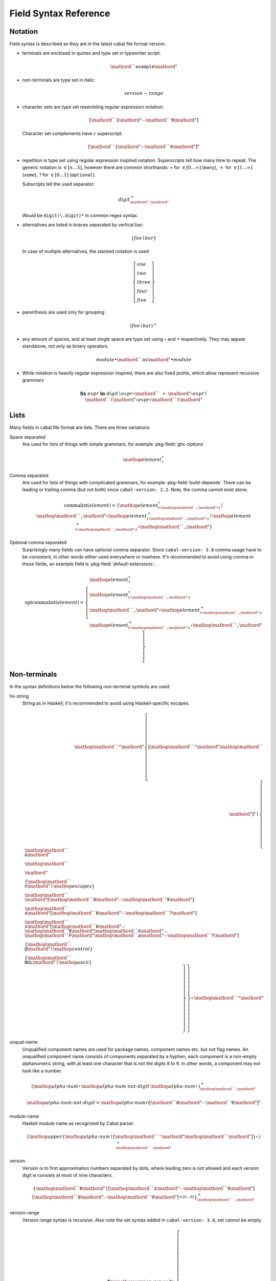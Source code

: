 .. _buildinfo-field-reference:

Field Syntax Reference
======================

Notation
---------------

Field syntax is described as they are in the latest cabal file format version.

* terminals are enclosed in quotes and type set in typewriter script:

  .. math::

      \mathord{``}\mathtt{example}\mathord{"}

* non-terminals are type set in italic:

  .. math::

      \mathit{version\text-range}

* character sets are type set resembling regular expression notation:


  .. math::

      [ \mathord{``}\mathtt{1}\mathord{"} \cdots \mathord{``}\mathtt{9}\mathord{"} ]

  Character set complements have :math:`c` superscript:

  .. math::

      [ \mathord{``}\mathtt{1}\mathord{"} \cdots \mathord{``}\mathtt{9}\mathord{"} ]^c

* repetition is type set using regular expression inspired notation.
  Superscripts tell how many time to repeat:
  The generic notation is :math:`\in[n\ldots5]`, however there
  are common shorthands:
  :math:`\ast` for :math:`\in[0\ldots\infty]` (``many``),
  :math:`+` for :math:`\in[1\ldots\infty]` (``some``),
  :math:`?` for :math:`\in[0\ldots1]` (``optional``).

  Subscripts tell the used separator:

  .. math::

      \mathit{digit}^+_{\mathord{"}\mathtt{.}\mathord{"}}

  Would be ``digit(\.digit)*`` in common regex syntax.

* alternatives are listed in braces separated by vertical bar:

  .. math::

      \{ \mathit{foo} \mid \mathit{bar} \}

  In case of multiple alternatives, the stacked notation is used

  .. math::

      \left\{\begin{gathered}
      \mathit{one} \\
      \mathit{two} \\
      \mathit{three} \\
      \mathit{four} \\
      \mathit{five}
      \end{gathered}\right\}

* parenthesis are used only for grouping:

  .. math::

      \left(\mathit{foo} \mid \mathit{bar}\right)^+

* any amount of spaces, and at least single space are type set using
  :math:`\circ` and :math:`\bullet` respectively.
  They may appear standalone, not only as binary operators.

  .. math::

      \mathit{module} \bullet \mathord{``}\mathtt{as}\mathord{"} \bullet \mathit{module}

* While notation is heavily regular expression inspired, there
  are also fixed points, which allow represent recursive grammars


  .. math::

      \mathbf{fix}\; \mathit{expr}\; \mathbf{in}\; \mathit{digit}
      \mid \mathit{expr} \circ \mathord{``}\mathtt{+}\mathord{"} \circ \mathit{expr}
      \mid \mathord{``}\mathtt{(} \mathord{"} \circ \mathit{expr} \circ \mathord{``}\mathtt{)}\mathord{"}

Lists
-----

Many fields in cabal file format are lists. There are three variations:

Space separated
    Are used for lists of things with simple grammars, for example :pkg-field:`ghc-options`

    .. math::
        {\mathop{\mathit{element}}}^\ast_{\bullet}

Comma separated
    Are used for lists of things with complicated grammars, for example :pkg-field:`build-depends`
    There can be leading or trailing comma (but not both) since ``cabal-version: 2.2``.
    Note, the comma cannot exist alone.

    .. math::
        \mathrm{commalist}(\mathit{element}) =
        \left\{ {\mathop{\mathit{element}}}^\ast_{\left(\circ\mathop{\mathord{``}\mathtt{\text{,}}\mathord{"}}\circ\right)}\mid\mathop{\mathord{``}\mathtt{\text{,}}\mathord{"}}\circ{\mathop{\mathit{element}}}^+_{\left(\circ\mathop{\mathord{``}\mathtt{\text{,}}\mathord{"}}\circ\right)}\mid{\mathop{\mathit{element}}}^+_{\left(\circ\mathop{\mathord{``}\mathtt{\text{,}}\mathord{"}}\circ\right)}\circ\mathop{\mathord{``}\mathtt{\text{,}}\mathord{"}} \right\}

Optional comma separated
    Surprisingly many fields can have optional comma separator.
    Since ``cabal-version: 3.0`` comma usage have to be consistent,
    in other words either used everywhere or nowhere.
    It's recommended to avoid using comma in these fields,
    an example field is :pkg-field:`default-extensions`.

    .. math::
        \mathrm{optcommalist}(\mathit{element}) =
        \left\{ \begin{gathered}{\mathop{\mathit{element}}}^\ast_{\bullet}\\{\mathop{\mathit{element}}}^\ast_{\left(\circ\mathop{\mathord{``}\mathtt{\text{,}}\mathord{"}}\circ\right)}\\\mathop{\mathord{``}\mathtt{\text{,}}\mathord{"}}\circ{\mathop{\mathit{element}}}^+_{\left(\circ\mathop{\mathord{``}\mathtt{\text{,}}\mathord{"}}\circ\right)}\\{\mathop{\mathit{element}}}^+_{\left(\circ\mathop{\mathord{``}\mathtt{\text{,}}\mathord{"}}\circ\right)}\circ\mathop{\mathord{``}\mathtt{\text{,}}\mathord{"}}\end{gathered} \right\}

Non-terminals
-------------

In the syntax definitions below the following non-terminal symbols are used:

hs-string
    String as in Haskell; it's recommended to avoid using Haskell-specific escapes.

    .. math::
        \mathop{\mathord{``}\mathtt{\text{"}}\mathord{"}}{\left\{ {[\mathop{\mathord{``}\mathtt{\text{"}}\mathord{"}}\mathop{\mathord{``}\mathtt{\text{\\}}\mathord{"}}]^c}\mid\left\{ \begin{gathered}\mathop{\mathord{``}\mathtt{\text{\\}\text{&}}\mathord{"}}\\\mathop{\mathord{``}\mathtt{\text{\\}\text{\\}}\mathord{"}}\\\left\{ \mathop{\mathord{``}\mathtt{\text{\\}n}\mathord{"}}\mid\mathop{\mathit{escapes}} \right\}\\\mathop{\mathord{``}\mathtt{\text{\\}}\mathord{"}}[\mathop{\mathord{``}\mathtt{0}\mathord{"}}\cdots\mathop{\mathord{``}\mathtt{9}\mathord{"}}]\\\mathop{\mathord{``}\mathtt{\text{\\}o}\mathord{"}}[\mathop{\mathord{``}\mathtt{0}\mathord{"}}\cdots\mathop{\mathord{``}\mathtt{7}\mathord{"}}]\\\mathop{\mathord{``}\mathtt{\text{\\}x}\mathord{"}}[\mathop{\mathord{``}\mathtt{0}\mathord{"}}\cdots\mathop{\mathord{``}\mathtt{9}\mathord{"}}\mathop{\mathord{``}\mathtt{A}\mathord{"}}\cdots\mathop{\mathord{``}\mathtt{F}\mathord{"}}\mathop{\mathord{``}\mathtt{a}\mathord{"}}\cdots\mathop{\mathord{``}\mathtt{f}\mathord{"}}]\\\left\{ \mathop{\mathord{``}\mathtt{\text{\\}\text{^}\text{@}}\mathord{"}}\mid\mathop{\mathit{control}} \right\}\\\left\{ \mathop{\mathord{``}\mathtt{\text{\\}NUL}\mathord{"}}\mid\mathop{\mathit{ascii}} \right\}\end{gathered} \right\} \right\}}^\ast_{}\mathop{\mathord{``}\mathtt{\text{"}}\mathord{"}}

unqual-name
    Unqualified component names are used for package names, component names etc. but not flag names. An unqualified component name consists of components separated by a hyphen, each component is a non-empty alphanumeric string, with at least one character that is not the digits ``0`` to ``9``. In other words, a component may not look like a number.

    .. math::
        {\left({\mathop{\mathit{alpha\text{-}num}}}^\ast_{}{\mathop{\mathit{alpha\text{-}num\text{-}not\text{-}digit}}}\:{\mathop{\mathit{alpha\text{-}num}}}^\ast_{}\right)}^+_{\mathop{\mathord{``}\mathtt{\text{-}}\mathord{"}}}

    .. math::
        {\mathop{\mathit{alpha\text{-}num\text{-}not\text{-}digit}}} = {\mathop{\mathit{alpha\text{-}num}}}\cap{[ \mathord{``}\mathtt{0}\mathord{"} \cdots \mathord{``}\mathtt{9}\mathord{"} ]^c}

module-name
    Haskell module name as recognized by Cabal parser.

    .. math::
        {\left(\mathop{\mathit{upper}}{\left\{ \mathop{\mathit{alpha\text{-}num}}\mid[\mathop{\mathord{``}\mathtt{\text{'}}\mathord{"}}\mathop{\mathord{``}\mathtt{\text{_}}\mathord{"}}] \right\}}^\ast_{}\right)}^+_{\mathop{\mathord{``}\mathtt{\text{.}}\mathord{"}}}

version
    Version is to first approximation numbers separated by dots, where leading zero is not allowed and each version digit is consists at most of nine characters.

    .. math::
        {\left\{ \mathop{\mathord{``}\mathtt{0}\mathord{"}}\mid[\mathop{\mathord{``}\mathtt{1}\mathord{"}}\cdots\mathop{\mathord{``}\mathtt{9}\mathord{"}}]{[\mathop{\mathord{``}\mathtt{0}\mathord{"}}\cdots\mathop{\mathord{``}\mathtt{9}\mathord{"}}]}^{\in [0\ldots8]}_{} \right\}}^+_{\mathop{\mathord{``}\mathtt{\text{.}}\mathord{"}}}

version-range
    Version range syntax is recursive. Also note the set syntax added in ``cabal-version: 3.0``, set cannot be empty.

    .. math::
        \mathbf{fix}\;\mathop{\mathit{version\text{-}range}}\;\mathbf{in}\;\left\{ \begin{gathered}\mathop{\mathord{``}\mathtt{\text{=}\text{=}}\mathord{"}}\circ\mathop{\mathit{version}}\\\mathop{\mathord{``}\mathtt{\text{>}}\mathord{"}}\circ\mathop{\mathit{version}}\\\mathop{\mathord{``}\mathtt{\text{<}}\mathord{"}}\circ\mathop{\mathit{version}}\\\mathop{\mathord{``}\mathtt{\text{<}\text{=}}\mathord{"}}\circ\mathop{\mathit{version}}\\\mathop{\mathord{``}\mathtt{\text{>}\text{=}}\mathord{"}}\circ\mathop{\mathit{version}}\\\mathop{\mathord{``}\mathtt{\text{^}\text{>}\text{=}}\mathord{"}}\circ\mathop{\mathit{version}}\\\mathop{\mathord{``}\mathtt{\text{=}\text{=}}\mathord{"}}\circ{\left\{ \mathop{\mathord{``}\mathtt{0}\mathord{"}}\mid[\mathop{\mathord{``}\mathtt{1}\mathord{"}}\cdots\mathop{\mathord{``}\mathtt{9}\mathord{"}}]{[\mathop{\mathord{``}\mathtt{0}\mathord{"}}\cdots\mathop{\mathord{``}\mathtt{9}\mathord{"}}]}^{\in [0\ldots8]}_{} \right\}}^+_{\mathop{\mathord{``}\mathtt{\text{.}}\mathord{"}}}\mathop{\mathord{``}\mathtt{\text{.}\text{*}}\mathord{"}}\\\mathop{\mathit{version\text{-}range}}\circ\mathop{\mathord{``}\mathtt{\text{|}\text{|}}\mathord{"}}\circ\mathop{\mathit{version\text{-}range}}\\\mathop{\mathit{version\text{-}range}}\circ\mathop{\mathord{``}\mathtt{\text{&}\text{&}}\mathord{"}}\circ\mathop{\mathit{version\text{-}range}}\\\mathop{\mathord{``}\mathtt{\text{(}}\mathord{"}}\circ\mathop{\mathit{version\text{-}range}}\circ\mathop{\mathord{``}\mathtt{\text{)}}\mathord{"}}\\\mathop{\mathord{``}\mathtt{\text{=}\text{=}}\mathord{"}}\circ\mathop{\mathord{``}\mathtt{\{}\mathord{"}}\circ{\mathop{\mathit{version}}}^+_{\left(\circ\mathop{\mathord{``}\mathtt{\text{,}}\mathord{"}}\circ\right)}\circ\mathop{\mathord{``}\mathtt{\}}\mathord{"}}\\\mathop{\mathord{``}\mathtt{\text{^}\text{>}\text{=}}\mathord{"}}\circ\mathop{\mathord{``}\mathtt{\{}\mathord{"}}\circ{\mathop{\mathit{version}}}^+_{\left(\circ\mathop{\mathord{``}\mathtt{\text{,}}\mathord{"}}\circ\right)}\circ\mathop{\mathord{``}\mathtt{\}}\mathord{"}}\end{gathered} \right\}


Build info fields
-----------------

asm-options
    * Monoidal field
    * Available since ``cabal-version: 3.0``.
    * Documentation of :pkg-field:`asm-options`

    .. math::
        {\left\{ \mathop{\mathit{hs\text{-}string}}\mid{{[\mathop{\mathord{``}\mathtt{\ }\mathord{"}}]^c}}^+_{} \right\}}^\ast_{\bullet}

asm-sources
    * Monoidal field
    * Available since ``cabal-version: 3.0``.
    * Documentation of :pkg-field:`asm-sources`

    .. math::
        \mathrm{commalist}\left\{ \mathop{\mathit{hs\text{-}string}}\mid{{[\mathop{\mathord{``}\mathtt{\ }\mathord{"}}\mathop{\mathord{``}\mathtt{\text{,}}\mathord{"}}]^c}}^+_{} \right\}

autogen-includes
    * Monoidal field
    * Available since ``cabal-version: 3.0``.
    * Documentation of :pkg-field:`autogen-includes`

    .. math::
        \mathrm{optcommalist}\left\{ \mathop{\mathit{hs\text{-}string}}\mid{{[\mathop{\mathord{``}\mathtt{\ }\mathord{"}}\mathop{\mathord{``}\mathtt{\text{,}}\mathord{"}}]^c}}^+_{} \right\}

autogen-modules
    * Monoidal field
    * Available since ``cabal-version: 2.0``.
    * Documentation of :pkg-field:`autogen-modules`

    .. math::
        \mathrm{commalist}\left({\left(\mathop{\mathit{upper}}{\left\{ \mathop{\mathit{alpha\text{-}num}}\mid[\mathop{\mathord{``}\mathtt{\text{'}}\mathord{"}}\mathop{\mathord{``}\mathtt{\text{_}}\mathord{"}}] \right\}}^\ast_{}\right)}^+_{\mathop{\mathord{``}\mathtt{\text{.}}\mathord{"}}}\right)

build-depends
    * Monoidal field
    * Documentation of :pkg-field:`build-depends`

    .. math::
        \mathrm{commalist}\left(\mathop{\mathit{pkg\text{-}name}}{\left(\mathop{\mathord{``}\mathtt{\text{:}}\mathord{"}}\left\{ \mathop{\mathit{unqual\text{-}name}}\mid\mathop{\mathord{``}\mathtt{\{}\mathord{"}}\circ{\mathop{\mathit{unqual\text{-}name}}}^+_{\left(\circ\mathop{\mathord{``}\mathtt{\text{,}}\mathord{"}}\circ\right)}\circ\mathop{\mathord{``}\mathtt{\}}\mathord{"}} \right\}\right)}^?{\left(\circ\mathop{\mathit{version\text{-}range}}\right)}^?\right)

build-tool-depends
    * Monoidal field
    * Documentation of :pkg-field:`build-tool-depends`

    .. math::
        \mathrm{commalist}\mathsf{\color{red}{TODO}}

build-tools
    * Monoidal field
    * Deprecated since ``cabal-version: 2.0``: Please use 'build-tool-depends' field
    * Removed in ``cabal-version: 3.0``: Please use 'build-tool-depends' field.

    .. math::
        \mathrm{commalist}\mathsf{\color{red}{TODO}}

buildable
    * Boolean field
    * Default: ``True``
    * Documentation of :pkg-field:`buildable`

    .. math::
        \left\{ \mathop{\mathord{``}\mathtt{True}\mathord{"}}\mid\mathop{\mathord{``}\mathtt{False}\mathord{"}} \right\}

c-sources
    * Monoidal field
    * Documentation of :pkg-field:`c-sources`

    .. math::
        \mathrm{commalist}\left\{ \mathop{\mathit{hs\text{-}string}}\mid{{[\mathop{\mathord{``}\mathtt{\ }\mathord{"}}\mathop{\mathord{``}\mathtt{\text{,}}\mathord{"}}]^c}}^+_{} \right\}

cc-options
    * Monoidal field
    * Documentation of :pkg-field:`cc-options`

    .. math::
        {\left\{ \mathop{\mathit{hs\text{-}string}}\mid{{[\mathop{\mathord{``}\mathtt{\ }\mathord{"}}]^c}}^+_{} \right\}}^\ast_{\bullet}

cmm-options
    * Monoidal field
    * Available since ``cabal-version: 3.0``.
    * Documentation of :pkg-field:`cmm-options`

    .. math::
        {\left\{ \mathop{\mathit{hs\text{-}string}}\mid{{[\mathop{\mathord{``}\mathtt{\ }\mathord{"}}]^c}}^+_{} \right\}}^\ast_{\bullet}

cmm-sources
    * Monoidal field
    * Available since ``cabal-version: 3.0``.
    * Documentation of :pkg-field:`cmm-sources`

    .. math::
        \mathrm{commalist}\left\{ \mathop{\mathit{hs\text{-}string}}\mid{{[\mathop{\mathord{``}\mathtt{\ }\mathord{"}}\mathop{\mathord{``}\mathtt{\text{,}}\mathord{"}}]^c}}^+_{} \right\}

cpp-options
    * Monoidal field
    * Documentation of :pkg-field:`cpp-options`

    .. math::
        {\left\{ \mathop{\mathit{hs\text{-}string}}\mid{{[\mathop{\mathord{``}\mathtt{\ }\mathord{"}}]^c}}^+_{} \right\}}^\ast_{\bullet}

cxx-options
    * Monoidal field
    * Available since ``cabal-version: 2.2``.
    * Documentation of :pkg-field:`cxx-options`

    .. math::
        {\left\{ \mathop{\mathit{hs\text{-}string}}\mid{{[\mathop{\mathord{``}\mathtt{\ }\mathord{"}}]^c}}^+_{} \right\}}^\ast_{\bullet}

cxx-sources
    * Monoidal field
    * Available since ``cabal-version: 2.2``.
    * Documentation of :pkg-field:`cxx-sources`

    .. math::
        \mathrm{commalist}\left\{ \mathop{\mathit{hs\text{-}string}}\mid{{[\mathop{\mathord{``}\mathtt{\ }\mathord{"}}\mathop{\mathord{``}\mathtt{\text{,}}\mathord{"}}]^c}}^+_{} \right\}

default-extensions
    * Monoidal field
    * Available since ``cabal-version: 1.10``.
    * Documentation of :pkg-field:`default-extensions`

    .. math::
        \mathrm{optcommalist}\mathsf{\color{red}{TODO}}

default-language
    * Optional field
    * Available since ``cabal-version: 1.10``.
    * Documentation of :pkg-field:`default-language`

    .. math::
        \left\{ \mathop{\mathord{``}\mathtt{Haskell98}\mathord{"}}\mid\mathop{\mathord{``}\mathtt{Haskell2010}\mathord{"}} \right\}

extensions
    * Monoidal field
    * Deprecated since ``cabal-version: 1.12``: Please use 'default-extensions' or 'other-extensions' fields.
    * Removed in ``cabal-version: 3.0``: Please use 'default-extensions' or 'other-extensions' fields.

    .. math::
        \mathrm{optcommalist}\mathsf{\color{red}{TODO}}

extra-bundled-libraries
    * Monoidal field
    * Documentation of :pkg-field:`extra-bundled-libraries`

    .. math::
        \mathrm{commalist}\left\{ \mathop{\mathit{hs\text{-}string}}\mid{{[\mathop{\mathord{``}\mathtt{\ }\mathord{"}}\mathop{\mathord{``}\mathtt{\text{,}}\mathord{"}}]^c}}^+_{} \right\}

extra-dynamic-library-flavours
    * Monoidal field
    * Available since ``cabal-version: 3.0``.
    * Documentation of :pkg-field:`extra-dynamic-library-flavours`

    .. math::
        \mathrm{commalist}\left\{ \mathop{\mathit{hs\text{-}string}}\mid{{[\mathop{\mathord{``}\mathtt{\ }\mathord{"}}\mathop{\mathord{``}\mathtt{\text{,}}\mathord{"}}]^c}}^+_{} \right\}

extra-framework-dirs
    * Monoidal field
    * Documentation of :pkg-field:`extra-framework-dirs`

    .. math::
        \mathrm{optcommalist}\left\{ \mathop{\mathit{hs\text{-}string}}\mid{{[\mathop{\mathord{``}\mathtt{\ }\mathord{"}}\mathop{\mathord{``}\mathtt{\text{,}}\mathord{"}}]^c}}^+_{} \right\}

extra-ghci-libraries
    * Monoidal field
    * Documentation of :pkg-field:`extra-ghci-libraries`

    .. math::
        \mathrm{commalist}\left\{ \mathop{\mathit{hs\text{-}string}}\mid{{[\mathop{\mathord{``}\mathtt{\ }\mathord{"}}\mathop{\mathord{``}\mathtt{\text{,}}\mathord{"}}]^c}}^+_{} \right\}

extra-lib-dirs
    * Monoidal field
    * Documentation of :pkg-field:`extra-lib-dirs`

    .. math::
        \mathrm{optcommalist}\left\{ \mathop{\mathit{hs\text{-}string}}\mid{{[\mathop{\mathord{``}\mathtt{\ }\mathord{"}}\mathop{\mathord{``}\mathtt{\text{,}}\mathord{"}}]^c}}^+_{} \right\}

extra-lib-dirs-static
    * Monoidal field
    * Documentation of :pkg-field:`extra-lib-dirs-static`

    .. math::
        \mathrm{optcommalist}\left\{ \mathop{\mathit{hs\text{-}string}}\mid{{[\mathop{\mathord{``}\mathtt{\ }\mathord{"}}\mathop{\mathord{``}\mathtt{\text{,}}\mathord{"}}]^c}}^+_{} \right\}

extra-libraries
    * Monoidal field
    * Documentation of :pkg-field:`extra-libraries`

    .. math::
        \mathrm{commalist}\left\{ \mathop{\mathit{hs\text{-}string}}\mid{{[\mathop{\mathord{``}\mathtt{\ }\mathord{"}}\mathop{\mathord{``}\mathtt{\text{,}}\mathord{"}}]^c}}^+_{} \right\}

extra-library-flavours
    * Monoidal field
    * Documentation of :pkg-field:`extra-library-flavours`

    .. math::
        \mathrm{commalist}\left\{ \mathop{\mathit{hs\text{-}string}}\mid{{[\mathop{\mathord{``}\mathtt{\ }\mathord{"}}\mathop{\mathord{``}\mathtt{\text{,}}\mathord{"}}]^c}}^+_{} \right\}

extra-libraries
    * Monoidal field
    * Documentation of :pkg-field:`extra-libraries-static`

    .. math::
        \mathrm{commalist}\left\{ \mathop{\mathit{hs\text{-}string}}\mid{{[\mathop{\mathord{``}\mathtt{\ }\mathord{"}}\mathop{\mathord{``}\mathtt{\text{,}}\mathord{"}}]^c}}^+_{} \right\}

frameworks
    * Monoidal field
    * Documentation of :pkg-field:`frameworks`

    .. math::
        \mathrm{optcommalist}\left\{ \mathop{\mathit{hs\text{-}string}}\mid{{[\mathop{\mathord{``}\mathtt{\ }\mathord{"}}\mathop{\mathord{``}\mathtt{\text{,}}\mathord{"}}]^c}}^+_{} \right\}

ghc-options
    * Monoidal field
    * Documentation of :pkg-field:`ghc-options`

    .. math::
        {\left\{ \mathop{\mathit{hs\text{-}string}}\mid{{[\mathop{\mathord{``}\mathtt{\ }\mathord{"}}]^c}}^+_{} \right\}}^\ast_{\bullet}

ghc-prof-options
    * Monoidal field
    * Documentation of :pkg-field:`ghc-prof-options`

    .. math::
        {\left\{ \mathop{\mathit{hs\text{-}string}}\mid{{[\mathop{\mathord{``}\mathtt{\ }\mathord{"}}]^c}}^+_{} \right\}}^\ast_{\bullet}

ghc-shared-options
    * Monoidal field
    * Documentation of :pkg-field:`ghc-shared-options`

    .. math::
        {\left\{ \mathop{\mathit{hs\text{-}string}}\mid{{[\mathop{\mathord{``}\mathtt{\ }\mathord{"}}]^c}}^+_{} \right\}}^\ast_{\bullet}

ghcjs-options
    * Monoidal field
    * Documentation of :pkg-field:`ghcjs-options`

    .. math::
        {\left\{ \mathop{\mathit{hs\text{-}string}}\mid{{[\mathop{\mathord{``}\mathtt{\ }\mathord{"}}]^c}}^+_{} \right\}}^\ast_{\bullet}

ghcjs-prof-options
    * Monoidal field
    * Documentation of :pkg-field:`ghcjs-prof-options`

    .. math::
        {\left\{ \mathop{\mathit{hs\text{-}string}}\mid{{[\mathop{\mathord{``}\mathtt{\ }\mathord{"}}]^c}}^+_{} \right\}}^\ast_{\bullet}

ghcjs-shared-options
    * Monoidal field
    * Documentation of :pkg-field:`ghcjs-shared-options`

    .. math::
        {\left\{ \mathop{\mathit{hs\text{-}string}}\mid{{[\mathop{\mathord{``}\mathtt{\ }\mathord{"}}]^c}}^+_{} \right\}}^\ast_{\bullet}

hs-source-dir
    * Monoidal field
    * Deprecated since ``cabal-version: 1.2``: Please use 'hs-source-dirs'
    * Removed in ``cabal-version: 3.0``: Please use 'hs-source-dirs' field.

    .. math::
        \mathrm{optcommalist}\left\{ \mathop{\mathit{hs\text{-}string}}\mid{{[\mathop{\mathord{``}\mathtt{\ }\mathord{"}}\mathop{\mathord{``}\mathtt{\text{,}}\mathord{"}}]^c}}^+_{} \right\}

hs-source-dirs
    * Monoidal field
    * Documentation of :pkg-field:`hs-source-dirs`

    .. math::
        \mathrm{optcommalist}\left\{ \mathop{\mathit{hs\text{-}string}}\mid{{[\mathop{\mathord{``}\mathtt{\ }\mathord{"}}\mathop{\mathord{``}\mathtt{\text{,}}\mathord{"}}]^c}}^+_{} \right\}

include-dirs
    * Monoidal field
    * Documentation of :pkg-field:`include-dirs`

    .. math::
        \mathrm{optcommalist}\left\{ \mathop{\mathit{hs\text{-}string}}\mid{{[\mathop{\mathord{``}\mathtt{\ }\mathord{"}}\mathop{\mathord{``}\mathtt{\text{,}}\mathord{"}}]^c}}^+_{} \right\}

includes
    * Monoidal field
    * Documentation of :pkg-field:`includes`

    .. math::
        \mathrm{optcommalist}\left\{ \mathop{\mathit{hs\text{-}string}}\mid{{[\mathop{\mathord{``}\mathtt{\ }\mathord{"}}\mathop{\mathord{``}\mathtt{\text{,}}\mathord{"}}]^c}}^+_{} \right\}

install-includes
    * Monoidal field
    * Documentation of :pkg-field:`install-includes`

    .. math::
        \mathrm{optcommalist}\left\{ \mathop{\mathit{hs\text{-}string}}\mid{{[\mathop{\mathord{``}\mathtt{\ }\mathord{"}}\mathop{\mathord{``}\mathtt{\text{,}}\mathord{"}}]^c}}^+_{} \right\}

js-sources
    * Monoidal field
    * Documentation of :pkg-field:`js-sources`

    .. math::
        \mathrm{commalist}\left\{ \mathop{\mathit{hs\text{-}string}}\mid{{[\mathop{\mathord{``}\mathtt{\ }\mathord{"}}\mathop{\mathord{``}\mathtt{\text{,}}\mathord{"}}]^c}}^+_{} \right\}

ld-options
    * Monoidal field
    * Documentation of :pkg-field:`ld-options`

    .. math::
        {\left\{ \mathop{\mathit{hs\text{-}string}}\mid{{[\mathop{\mathord{``}\mathtt{\ }\mathord{"}}]^c}}^+_{} \right\}}^\ast_{\bullet}

mixins
    * Monoidal field
    * Available since ``cabal-version: 2.0``.
    * Documentation of :pkg-field:`mixins`

    .. math::
        \mathrm{commalist}\left(\mathop{\mathit{package\text{-}name}}{\left(\mathop{\mathord{``}\mathtt{\text{:}}\mathord{"}}\mathop{\mathit{library\text{-}name}}\right)}^?{\left(\bullet\left\{ \mid\mathop{\mathord{``}\mathtt{hiding}\mathord{"}}\circ\mathop{\mathord{``}\mathtt{\text{(}}\mathord{"}}\circ{\mathop{\mathit{module\text{-}name}}}^\ast_{\left(\circ\mathop{\mathord{``}\mathtt{\text{,}}\mathord{"}}\circ\right)}\circ\mathop{\mathord{``}\mathtt{\text{)}}\mathord{"}}\mid\mathop{\mathord{``}\mathtt{\text{(}}\mathord{"}}\circ{\left(\mathop{\mathit{module\text{-}name}}{\left(\bullet\mathop{\mathord{``}\mathtt{as}\mathord{"}}\bullet\mathop{\mathit{module\text{-}name}}\right)}^?\right)}^\ast_{\left(\circ\mathop{\mathord{``}\mathtt{\text{,}}\mathord{"}}\circ\right)}\circ\mathop{\mathord{``}\mathtt{\text{)}}\mathord{"}} \right\}{\left(\circ\mathop{\mathord{``}\mathtt{requires}\mathord{"}}\bullet\left\{ \mid\mathop{\mathord{``}\mathtt{hiding}\mathord{"}}\circ\mathop{\mathord{``}\mathtt{\text{(}}\mathord{"}}\circ{\mathop{\mathit{module\text{-}name}}}^\ast_{\left(\circ\mathop{\mathord{``}\mathtt{\text{,}}\mathord{"}}\circ\right)}\circ\mathop{\mathord{``}\mathtt{\text{)}}\mathord{"}}\mid\mathop{\mathord{``}\mathtt{\text{(}}\mathord{"}}\circ{\left(\mathop{\mathit{module\text{-}name}}{\left(\bullet\mathop{\mathord{``}\mathtt{as}\mathord{"}}\bullet\mathop{\mathit{module\text{-}name}}\right)}^?\right)}^\ast_{\left(\circ\mathop{\mathord{``}\mathtt{\text{,}}\mathord{"}}\circ\right)}\circ\mathop{\mathord{``}\mathtt{\text{)}}\mathord{"}} \right\}\right)}^?\right)}^?\right)

other-extensions
    * Monoidal field
    * Available since ``cabal-version: 1.10``.
    * Documentation of :pkg-field:`other-extensions`

    .. math::
        \mathrm{optcommalist}\mathsf{\color{red}{TODO}}

other-languages
    * Monoidal field
    * Available since ``cabal-version: 1.10``.
    * Documentation of :pkg-field:`other-languages`

    .. math::
        \mathrm{optcommalist}\left\{ \mathop{\mathord{``}\mathtt{Haskell98}\mathord{"}}\mid\mathop{\mathord{``}\mathtt{Haskell2010}\mathord{"}} \right\}

other-modules
    * Monoidal field
    * Documentation of :pkg-field:`other-modules`

    .. math::
        \mathrm{commalist}\left({\left(\mathop{\mathit{upper}}{\left\{ \mathop{\mathit{alpha\text{-}num}}\mid[\mathop{\mathord{``}\mathtt{\text{'}}\mathord{"}}\mathop{\mathord{``}\mathtt{\text{_}}\mathord{"}}] \right\}}^\ast_{}\right)}^+_{\mathop{\mathord{``}\mathtt{\text{.}}\mathord{"}}}\right)

pkgconfig-depends
    * Monoidal field
    * Documentation of :pkg-field:`pkgconfig-depends`

    .. math::
        \mathrm{commalist}\mathsf{\color{red}{TODO}}

virtual-modules
    * Monoidal field
    * Available since ``cabal-version: 2.2``.
    * Documentation of :pkg-field:`library:virtual-modules`

    .. math::
        \mathrm{commalist}\left({\left(\mathop{\mathit{upper}}{\left\{ \mathop{\mathit{alpha\text{-}num}}\mid[\mathop{\mathord{``}\mathtt{\text{'}}\mathord{"}}\mathop{\mathord{``}\mathtt{\text{_}}\mathord{"}}] \right\}}^\ast_{}\right)}^+_{\mathop{\mathord{``}\mathtt{\text{.}}\mathord{"}}}\right)


Library fields
--------------

visibility
    * Optional field
    * Documentation of :pkg-field:`library:visibility`

    .. math::
        \left\{ \mathop{\mathord{``}\mathtt{public}\mathord{"}}\mid\mathop{\mathord{``}\mathtt{private}\mathord{"}} \right\}


Package description fields
--------------------------

author
    * Free text field
    * Documentation of :pkg-field:`author`

bug-reports
    * Free text field
    * Documentation of :pkg-field:`bug-reports`

build-type
    * Optional field
    * Documentation of :pkg-field:`build-type`

    .. math::
        \left\{ \begin{gathered}\mathop{\mathord{``}\mathtt{Simple}\mathord{"}}\\\mathop{\mathord{``}\mathtt{Configure}\mathord{"}}\\\mathop{\mathord{``}\mathtt{Custom}\mathord{"}}\\\mathop{\mathord{``}\mathtt{Make}\mathord{"}}\\\mathop{\mathord{``}\mathtt{Default}\mathord{"}}\end{gathered} \right\}

cabal-version
    * Optional field
    * Default: ``>=1.0``
    * Documentation of :pkg-field:`cabal-version`

    .. math::
        \mathop{\mathord{``}\mathtt{3\text{.}4}\mathord{"}}

category
    * Free text field
    * Documentation of :pkg-field:`category`

copyright
    * Free text field
    * Documentation of :pkg-field:`copyright`

data-dir
    * Optional field
    * Default: ``""``
    * Documentation of :pkg-field:`data-dir`

    .. math::
        \left\{ \mathop{\mathit{hs\text{-}string}}\mid{{[\mathop{\mathord{``}\mathtt{\ }\mathord{"}}\mathop{\mathord{``}\mathtt{\text{,}}\mathord{"}}]^c}}^+_{} \right\}

data-files
    * Monoidal field
    * Documentation of :pkg-field:`data-files`

    .. math::
        \mathrm{commalist}\left\{ \mathop{\mathit{hs\text{-}string}}\mid{{[\mathop{\mathord{``}\mathtt{\ }\mathord{"}}\mathop{\mathord{``}\mathtt{\text{,}}\mathord{"}}]^c}}^+_{} \right\}

description
    * Free text field
    * Documentation of :pkg-field:`description`

extra-doc-files
    * Monoidal field
    * Documentation of :pkg-field:`extra-doc-files`

    .. math::
        \mathrm{commalist}\left\{ \mathop{\mathit{hs\text{-}string}}\mid{{[\mathop{\mathord{``}\mathtt{\ }\mathord{"}}\mathop{\mathord{``}\mathtt{\text{,}}\mathord{"}}]^c}}^+_{} \right\}

extra-source-files
    * Monoidal field
    * Documentation of :pkg-field:`extra-source-files`

    .. math::
        \mathrm{commalist}\left\{ \mathop{\mathit{hs\text{-}string}}\mid{{[\mathop{\mathord{``}\mathtt{\ }\mathord{"}}\mathop{\mathord{``}\mathtt{\text{,}}\mathord{"}}]^c}}^+_{} \right\}

extra-tmp-files
    * Monoidal field
    * Documentation of :pkg-field:`extra-tmp-files`

    .. math::
        \mathrm{commalist}\left\{ \mathop{\mathit{hs\text{-}string}}\mid{{[\mathop{\mathord{``}\mathtt{\ }\mathord{"}}\mathop{\mathord{``}\mathtt{\text{,}}\mathord{"}}]^c}}^+_{} \right\}

homepage
    * Free text field
    * Documentation of :pkg-field:`homepage`

license
    * Optional field
    * Default: ``NONE``
    * Documentation of :pkg-field:`license`

    .. math::
        \mathsf{\color{red}{TODO}}

license-file
    * Monoidal field
    * Documentation of :pkg-field:`license-file`

    .. math::
        \mathrm{optcommalist}\left\{ \mathop{\mathit{hs\text{-}string}}\mid{{[\mathop{\mathord{``}\mathtt{\ }\mathord{"}}\mathop{\mathord{``}\mathtt{\text{,}}\mathord{"}}]^c}}^+_{} \right\}

maintainer
    * Free text field
    * Documentation of :pkg-field:`maintainer`

name
    * Required field
    * Documentation of :pkg-field:`name`

    .. math::
        \mathop{\mathit{unqual\text{-}name}}

package-url
    * Free text field
    * Documentation of :pkg-field:`package-url`

stability
    * Free text field
    * Documentation of :pkg-field:`stability`

synopsis
    * Free text field
    * Documentation of :pkg-field:`synopsis`

tested-with
    * Monoidal field
    * Documentation of :pkg-field:`tested-with`

    .. math::
        \mathrm{optcommalist}\mathsf{\color{red}{TODO}}

version
    * Required field
    * Documentation of :pkg-field:`version`

    .. math::
        {\left\{ \mathop{\mathord{``}\mathtt{0}\mathord{"}}\mid[\mathop{\mathord{``}\mathtt{1}\mathord{"}}\cdots\mathop{\mathord{``}\mathtt{9}\mathord{"}}]{[\mathop{\mathord{``}\mathtt{0}\mathord{"}}\cdots\mathop{\mathord{``}\mathtt{9}\mathord{"}}]}^{\in [0\ldots8]}_{} \right\}}^+_{\mathop{\mathord{``}\mathtt{\text{.}}\mathord{"}}}


Test-suite fields
-----------------

main-is
    * Optional field
    * Documentation of :pkg-field:`test-suite:main-is`

    .. math::
        \left\{ \mathop{\mathit{hs\text{-}string}}\mid{{[\mathop{\mathord{``}\mathtt{\ }\mathord{"}}\mathop{\mathord{``}\mathtt{\text{,}}\mathord{"}}]^c}}^+_{} \right\}

test-module
    * Optional field
    * Documentation of :pkg-field:`test-suite:test-module`

    .. math::
        {\left(\mathop{\mathit{upper}}{\left\{ \mathop{\mathit{alpha\text{-}num}}\mid[\mathop{\mathord{``}\mathtt{\text{'}}\mathord{"}}\mathop{\mathord{``}\mathtt{\text{_}}\mathord{"}}] \right\}}^\ast_{}\right)}^+_{\mathop{\mathord{``}\mathtt{\text{.}}\mathord{"}}}

type
    * Optional field
    * Documentation of :pkg-field:`test-suite:type`

    .. math::
        \left\{ \mathop{\mathord{``}\mathtt{exitcode\text{-}stdio\text{-}1\text{.}0}\mathord{"}}\mid\mathop{\mathord{``}\mathtt{detailed\text{-}0\text{.}9}\mathord{"}} \right\}
